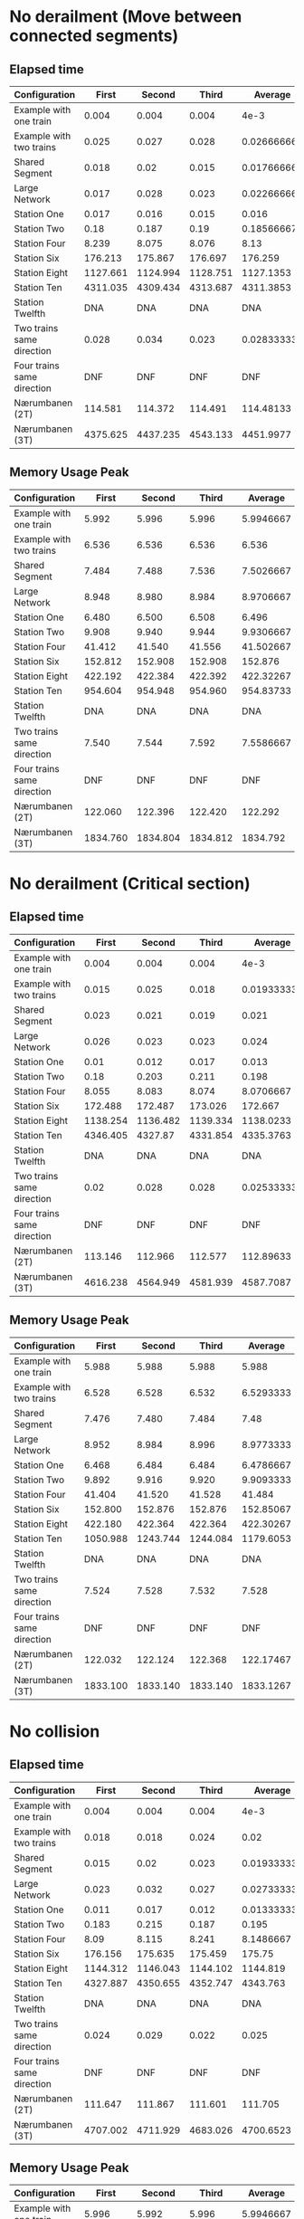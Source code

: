 * No derailment (Move between connected segments)
** Elapsed time
#+PLOT: title:"Elapsed time (No derailment: Move between connected segments)" deps:(5) set:"xrange[0:]"
|----------------------------+----------+----------+----------+-------------|
| Configuration              |    First |   Second |    Third |     Average |
|----------------------------+----------+----------+----------+-------------|
| Example with one train     |    0.004 |    0.004 |    0.004 |        4e-3 |
| Example with two trains    |    0.025 |    0.027 |    0.028 | 0.026666667 |
| Shared Segment             |    0.018 |     0.02 |    0.015 | 0.017666667 |
| Large Network              |    0.017 |    0.028 |    0.023 | 0.022666667 |
| Station One                |    0.017 |    0.016 |    0.015 |       0.016 |
| Station Two                |     0.18 |    0.187 |     0.19 |  0.18566667 |
| Station Four               |    8.239 |    8.075 |    8.076 |        8.13 |
| Station Six                |  176.213 |  175.867 |  176.697 |     176.259 |
| Station Eight              | 1127.661 | 1124.994 | 1128.751 |   1127.1353 |
| Station Ten                | 4311.035 | 4309.434 | 4313.687 |   4311.3853 |
| Station Twelfth            |      DNA |      DNA |      DNA |         DNA |
| Two trains same direction  |    0.028 |    0.034 |    0.023 | 0.028333333 |
| Four trains same direction |      DNF |      DNF |      DNF |         DNF |
| Nærumbanen (2T)            |  114.581 |  114.372 |  114.491 |   114.48133 |
| Nærumbanen (3T)            | 4375.625 | 4437.235 | 4543.133 |   4451.9977 |
|----------------------------+----------+----------+----------+-------------|
#+TBLFM: $5=vmean($2..$4)

** Memory Usage Peak
#+PLOT: title:"Memory Usage Peak (No derailment: Move between connected segments)" deps:(5) set:"xrange[0:]"
|----------------------------+----------+----------+----------+-----------|
| Configuration              |    First |   Second |    Third |   Average |
|----------------------------+----------+----------+----------+-----------|
| Example with one train     |    5.992 |    5.996 |    5.996 | 5.9946667 |
| Example with two trains    |    6.536 |    6.536 |    6.536 |     6.536 |
| Shared Segment             |    7.484 |    7.488 |    7.536 | 7.5026667 |
| Large Network              |    8.948 |    8.980 |    8.984 | 8.9706667 |
| Station One                |    6.480 |    6.500 |    6.508 |     6.496 |
| Station Two                |    9.908 |    9.940 |    9.944 | 9.9306667 |
| Station Four               |   41.412 |   41.540 |   41.556 | 41.502667 |
| Station Six                |  152.812 |  152.908 |  152.908 |   152.876 |
| Station Eight              |  422.192 |  422.384 |  422.392 | 422.32267 |
| Station Ten                |  954.604 |  954.948 |  954.960 | 954.83733 |
| Station Twelfth            |      DNA |      DNA |      DNA |       DNA |
| Two trains same direction  |    7.540 |    7.544 |    7.592 | 7.5586667 |
| Four trains same direction |      DNF |      DNF |      DNF |       DNF |
| Nærumbanen (2T)            |  122.060 |  122.396 |  122.420 |   122.292 |
| Nærumbanen (3T)            | 1834.760 | 1834.804 | 1834.812 |  1834.792 |
|----------------------------+----------+----------+----------+-----------|
#+TBLFM: $5=vmean($2..$4)

* No derailment (Critical section)
** Elapsed time
#+PLOT: title:"Elapsed time (No derailment: No trains in the critical section)" deps:(5) set:"xrange[0:]"
|----------------------------+----------+----------+----------+-------------|
| Configuration              |    First |   Second |    Third |     Average |
|----------------------------+----------+----------+----------+-------------|
| Example with one train     |    0.004 |    0.004 |    0.004 |        4e-3 |
| Example with two trains    |    0.015 |    0.025 |    0.018 | 0.019333333 |
| Shared Segment             |    0.023 |    0.021 |    0.019 |       0.021 |
| Large Network              |    0.026 |    0.023 |    0.023 |       0.024 |
| Station One                |     0.01 |    0.012 |    0.017 |       0.013 |
| Station Two                |     0.18 |    0.203 |    0.211 |       0.198 |
| Station Four               |    8.055 |    8.083 |    8.074 |   8.0706667 |
| Station Six                |  172.488 |  172.487 |  173.026 |     172.667 |
| Station Eight              | 1138.254 | 1136.482 | 1139.334 |   1138.0233 |
| Station Ten                | 4346.405 |  4327.87 | 4331.854 |   4335.3763 |
| Station Twelfth            |      DNA |      DNA |      DNA |         DNA |
| Two trains same direction  |     0.02 |    0.028 |    0.028 | 0.025333333 |
| Four trains same direction |      DNF |      DNF |      DNF |         DNF |
| Nærumbanen (2T)            |  113.146 |  112.966 |  112.577 |   112.89633 |
| Nærumbanen (3T)            | 4616.238 | 4564.949 | 4581.939 |   4587.7087 |
|----------------------------+----------+----------+----------+-------------|
#+TBLFM: $5=vmean($2..$4)

** Memory Usage Peak
#+PLOT: title:"Memory Usage Peak (No derailment: No trains in the critical section)" deps:(5) set:"xrange[0:]"
|----------------------------+----------+----------+----------+-----------|
| Configuration              |    First |   Second |    Third |   Average |
|----------------------------+----------+----------+----------+-----------|
| Example with one train     |    5.988 |    5.988 |    5.988 |     5.988 |
| Example with two trains    |    6.528 |    6.528 |    6.532 | 6.5293333 |
| Shared Segment             |    7.476 |    7.480 |    7.484 |      7.48 |
| Large Network              |    8.952 |    8.984 |    8.996 | 8.9773333 |
| Station One                |    6.468 |    6.484 |    6.484 | 6.4786667 |
| Station Two                |    9.892 |    9.916 |    9.920 | 9.9093333 |
| Station Four               |   41.404 |   41.520 |   41.528 |    41.484 |
| Station Six                |  152.800 |  152.876 |  152.876 | 152.85067 |
| Station Eight              |  422.180 |  422.364 |  422.364 | 422.30267 |
| Station Ten                | 1050.988 | 1243.744 | 1244.084 | 1179.6053 |
| Station Twelfth            |      DNA |      DNA |      DNA |       DNA |
| Two trains same direction  |    7.524 |    7.528 |    7.532 |     7.528 |
| Four trains same direction |      DNF |      DNF |      DNF |       DNF |
| Nærumbanen (2T)            |  122.032 |  122.124 |  122.368 | 122.17467 |
| Nærumbanen (3T)            | 1833.100 | 1833.140 | 1833.140 | 1833.1267 |
|----------------------------+----------+----------+----------+-----------|
#+TBLFM: $5=vmean($2..$4)

* No collision
** Elapsed time
#+PLOT: title:"Elapsed time (No collision)" deps:(5) set:"xrange[0:]"
|----------------------------+----------+----------+----------+-------------|
| Configuration              |    First |   Second |    Third |     Average |
|----------------------------+----------+----------+----------+-------------|
| Example with one train     |    0.004 |    0.004 |    0.004 |        4e-3 |
| Example with two trains    |    0.018 |    0.018 |    0.024 |        0.02 |
| Shared Segment             |    0.015 |     0.02 |    0.023 | 0.019333333 |
| Large Network              |    0.023 |    0.032 |    0.027 | 0.027333333 |
| Station One                |    0.011 |    0.017 |    0.012 | 0.013333333 |
| Station Two                |    0.183 |    0.215 |    0.187 |       0.195 |
| Station Four               |     8.09 |    8.115 |    8.241 |   8.1486667 |
| Station Six                |  176.156 |  175.635 |  175.459 |      175.75 |
| Station Eight              | 1144.312 | 1146.043 | 1144.102 |    1144.819 |
| Station Ten                | 4327.887 | 4350.655 | 4352.747 |    4343.763 |
| Station Twelfth            |      DNA |      DNA |      DNA |         DNA |
| Two trains same direction  |    0.024 |    0.029 |    0.022 |       0.025 |
| Four trains same direction |      DNF |      DNF |      DNF |         DNF |
| Nærumbanen (2T)            |  111.647 |  111.867 |  111.601 |     111.705 |
| Nærumbanen (3T)            | 4707.002 | 4711.929 | 4683.026 |   4700.6523 |
|----------------------------+----------+----------+----------+-------------|
#+TBLFM: $5=vmean($2..$4)

** Memory Usage Peak
#+PLOT: title:"Memory Usage Peak (No collision)" deps:(5) set:"xrange[0:]"
|----------------------------+----------+----------+----------+-----------|
| Configuration              |    First |   Second |    Third |   Average |
|----------------------------+----------+----------+----------+-----------|
| Example with one train     |    5.996 |    5.992 |    5.996 | 5.9946667 |
| Example with two trains    |    6.548 |    6.552 |    6.576 | 6.5586667 |
| Shared Segment             |    7.480 |    7.532 |    7.554 |     7.522 |
| Large Network              |    8.960 |    9.000 |    9.016 |     8.992 |
| Station One                |    6.492 |    6.520 |    6.532 | 6.5146667 |
| Station Two                |    9.912 |    9.952 |    9.968 |     9.944 |
| Station Four               |   41.416 |   41.548 |   41.560 |    41.508 |
| Station Six                |  152.804 |  152.904 |  152.916 | 152.87467 |
| Station Eight              |  422.196 |  422.388 |  422.396 | 422.32667 |
| Station Ten                |  955.772 |  954.604 |  954.952 | 955.10933 |
| Station Twelfth            |      DNA |      DNA |      DNA |       DNA |
| Two trains same direction  |    7.536 |    7.588 |    7.600 | 7.5746667 |
| Four trains same direction |      DNF |      DNF |      DNF |       DNF |
| Nærumbanen (2T)            |  122.040 |  122.144 |  122.404 |   122.196 |
| Nærumbanen (3T)            | 1833.096 | 1833.144 | 1833.148 | 1833.1293 |
|----------------------------+----------+----------+----------+-----------|
#+TBLFM: $5=vmean($2..$4)

* Will arrive
** Elapsed time
#+PLOT: title:"Elapsed time (Will arrive)" deps:(5) set:"xrange[0:]"
|----------------------------+----------+----------+----------+--------------|
| Configuration              |    First |   Second |    Third |      Average |
|----------------------------+----------+----------+----------+--------------|
| Example with one train     |    0.003 |    0.004 |    0.003 | 3.3333333e-3 |
| Example with two trains    |    0.026 |    0.025 |    0.026 |  0.025666667 |
| Shared Segment             |    0.021 |    0.022 |    0.017 |         0.02 |
| Large Network              |     0.02 |    0.027 |    0.021 |  0.022666667 |
| Station One                |    0.017 |    0.012 |    0.016 |        0.015 |
| Station Two                |    0.191 |    0.196 |    0.203 |   0.19666667 |
| Station Four               |    8.081 |    8.118 |    8.129 |    8.1093333 |
| Station Six                |  178.496 |  176.697 |  177.664 |      177.619 |
| Station Eight              | 1134.646 | 1132.922 | 1133.608 |    1133.7253 |
| Station Ten                | 4318.385 | 4306.554 | 4316.069 |    4313.6693 |
| Station Twelfth            |      DNA |      DNA |      DNA |          DNA |
| Two trains same direction  |    0.021 |    0.025 |    0.031 |  0.025666667 |
| Four trains same direction |      DNF |      DNF |      DNF |          DNF |
| Nærumbanen (2T)            |  113.356 |  113.335 |  113.301 |    113.33067 |
| Nærumbanen (3T)            | 4768.012 | 4734.325 | 4725.702 |    4742.6797 |
|----------------------------+----------+----------+----------+--------------|
#+TBLFM: $5=vmean($2..$4)

** Memory Usage Peak
#+PLOT: title:"Memory Usage Peak (Will arrive)" deps:(5) set:"xrange[0:]"
|----------------------------+----------+----------+----------+-----------|
| Configuration              |    First |   Second |    Third |   Average |
|----------------------------+----------+----------+----------+-----------|
| Example with one train     |    5.960 |    5.960 |    5.956 | 5.9586667 |
| Example with two trains    |    6.500 |    6.504 |    6.504 | 6.5026667 |
| Shared Segment             |    7.452 |    7.452 |    7.452 |     7.452 |
| Large Network              |    8.912 |    8.928 |    8.932 |     8.924 |
| Station One                |    6.436 |    6.440 |    6.440 | 6.4386667 |
| Station Two                |    9.860 |    9.880 |    9.880 | 9.8733333 |
| Station Four               |   41.372 |   41.456 |   41.460 | 41.429333 |
| Station Six                |  152.688 |  152.764 |  152.764 | 152.73867 |
| Station Eight              |  421.808 |  421.980 |  421.980 | 421.92267 |
| Station Ten                |  953.328 |  953.672 |  953.672 | 953.55733 |
| Station Twelfth            |      DNA |      DNA |      DNA |       DNA |
| Two trains same direction  |    7.504 |    7.504 |    7.504 |     7.504 |
| Four trains same direction |      DNF |      DNF |      DNF |       DNF |
| Nærumbanen (2T)            |  122.016 |  122.104 |  122.116 | 122.07867 |
| Nærumbanen (3T)            | 1833.016 | 1833.052 | 1833.052 |   1833.04 |
|----------------------------+----------+----------+----------+-----------|
#+TBLFM: $5=vmean($2..$4)
